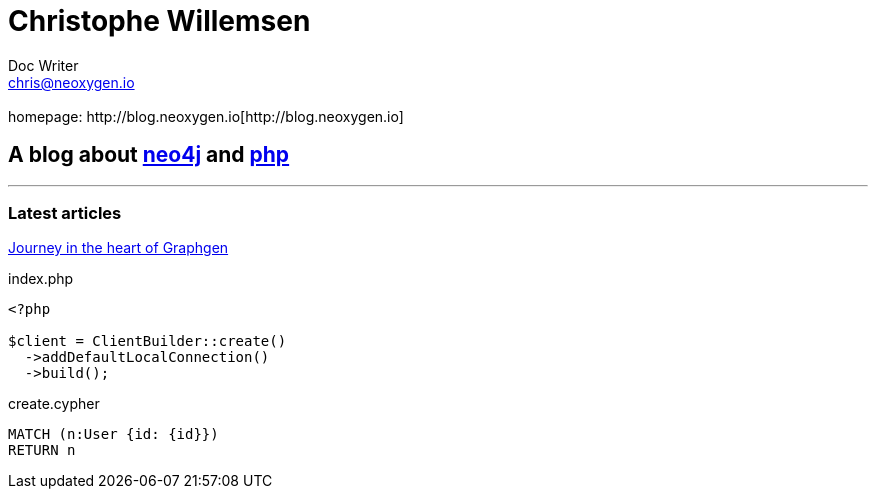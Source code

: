 = Christophe Willemsen
Doc Writer <chris@neoxygen.io>
 :homepage: http://blog.neoxygen.io[http://blog.neoxygen.io]

== A blog about http://neo4j.org[neo4j] and http://php.net[php]

---

=== Latest articles

link:html/journey-in-the-heart-of-graphgen.html[Journey in the heart of Graphgen]

[source,php]
.index.php
----
<?php

$client = ClientBuilder::create()
  ->addDefaultLocalConnection()
  ->build();
----

[source,cypher]
.create.cypher
----
MATCH (n:User {id: {id}})
RETURN n
----